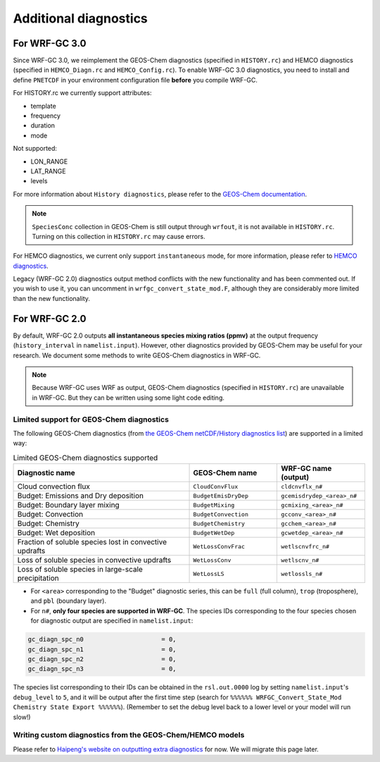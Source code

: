 Additional diagnostics
=======================

For WRF-GC 3.0
---------------
Since WRF-GC 3.0, we reimplement the GEOS-Chem diagnostics (specified in ``HISTORY.rc``) and HEMCO diagnostics (specified in ``HEMCO_Diagn.rc`` and ``HEMCO_Config.rc``).
To enable WRF-GC 3.0 diagnostics, you need to install and define ``PNETCDF`` in your environment configuration file **before** you compile WRF-GC.

For HISTORY.rc we currently support attributes:

- template
- frequency
- duration
- mode

Not supported:

- LON_RANGE
- LAT_RANGE
- levels

For more information about ``History diagnostics``, please refer to the `GEOS-Chem documentation <https://wiki.seas.harvard.edu/geos-chem/index.php/Overview_of_History_diagnostics>`_.

.. note::
	``SpeciesConc`` collection in GEOS-Chem is still output through ``wrfout``, it is not available in ``HISTORY.rc``. Turning on this collection in ``HISTORY.rc`` may cause errors. 

For HEMCO diagnostics, we current only support ``instantaneous`` mode, for more information, please refer to `HEMCO diagnostics <https://hemco.readthedocs.io/en/stable/hco-ref-guide/diagnostics.html>`_.

Legacy (WRF-GC 2.0) diagnostics output method conflicts with the new functionality and has been commented out. If you wish to use it, you can uncomment in ``wrfgc_convert_state_mod.F``, although they are considerably more limited than the new functionality.

For WRF-GC 2.0
----------------
By default, WRF-GC 2.0 outputs **all instantaneous species mixing ratios (ppmv)** at the output frequency (``history_interval`` in ``namelist.input``). However, other diagnostics provided by GEOS-Chem may be useful for your research. We document some methods to write GEOS-Chem diagnostics in WRF-GC.

.. note::
	Because WRF-GC uses WRF as output, GEOS-Chem diagnostics (specified in ``HISTORY.rc``) are unavailable in WRF-GC. But they can be written using some light code editing.

Limited support for GEOS-Chem diagnostics
^^^^^^^^^^^^^^^^^^^^^^^^^^^^^^^^^^^^^^^^^

The following GEOS-Chem diagnostics (from `the GEOS-Chem netCDF/History diagnostics list <http://wiki.seas.harvard.edu/geos-chem/index.php/Collections_for_History_diagnostics>`_) are supported in a limited way:

.. list-table:: Limited GEOS-Chem diagnostics supported
   :widths: 50 25 25
   :header-rows: 1

   * - Diagnostic name
     - GEOS-Chem name
     - WRF-GC name (output)
   * - Cloud convection flux
     - ``CloudConvFlux``
     - ``cldcnvflx_n#``
   * - Budget: Emissions and Dry deposition
     - ``BudgetEmisDryDep``
     - ``gcemisdrydep_<area>_n#``
   * - Budget: Boundary layer mixing
     - ``BudgetMixing``
     - ``gcmixing_<area>_n#``
   * - Budget: Convection
     - ``BudgetConvection``
     - ``gcconv_<area>_n#``
   * - Budget: Chemistry
     - ``BudgetChemistry``
     - ``gcchem_<area>_n#``
   * - Budget: Wet deposition
     - ``BudgetWetDep``
     - ``gcwetdep_<area>_n#``
   * - Fraction of soluble species lost in convective updrafts
     - ``WetLossConvFrac``
     - ``wetlscnvfrc_n#``
   * - Loss of soluble species in convective updrafts
     - ``WetLossConv``
     - ``wetlscnv_n#``
   * - Loss of soluble species in large-scale precipitation
     - ``WetLossLS``
     - ``wetlossls_n#``

* For ``<area>`` corresponding to the "Budget" diagnostic series, this can be ``full`` (full column), ``trop`` (troposphere), and ``pbl`` (boundary layer).
* For ``n#``, **only four species are supported in WRF-GC**. The species IDs corresponding to the four species chosen for diagnostic output are specified in ``namelist.input``:

.. code-block::

	 gc_diagn_spc_n0                     = 0,
	 gc_diagn_spc_n1                     = 0,
	 gc_diagn_spc_n2                     = 0,
	 gc_diagn_spc_n3                     = 0,

The species list corresponding to their IDs can be obtained in the ``rsl.out.0000`` log by setting ``namelist.input``'s ``debug_level`` to ``5``, and it will be output after the first time step (search for ``%%%%%% WRFGC_Convert_State_Mod Chemistry State Export %%%%%%``). (Remember to set the debug level back to a lower level or your model will run slow!)


Writing custom diagnostics from the GEOS-Chem/HEMCO models
^^^^^^^^^^^^^^^^^^^^^^^^^^^^^^^^^^^^^^^^^^^^^^^^^^^^^^^^^^^^^

Please refer to `Haipeng's website on outputting extra diagnostics <https://jimmielin.me/2020/wrfgc-extra-diags/>`_ for now. We will migrate this page later.

